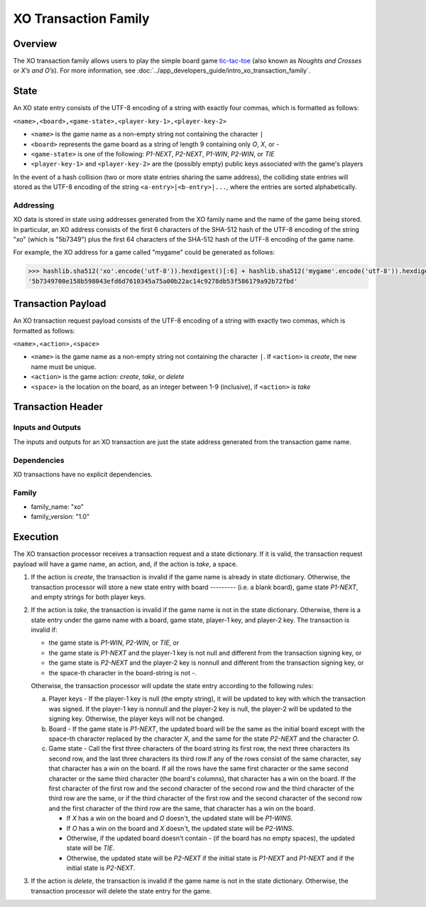 *********************
XO Transaction Family
*********************

Overview
========

The XO transaction family allows users to play the simple board game
`tic-tac-toe <https://en.wikipedia.org/wiki/Tic-tac-toe>`_ (also known as
*Noughts and Crosses* or *X’s and O’s*). For more information, see
:doc:`../app_developers_guide/intro_xo_transaction_family`.

State
=====

An XO state entry consists of the UTF-8 encoding of a string with
exactly four commas, which is formatted as follows:

``<name>,<board>,<game-state>,<player-key-1>,<player-key-2>``

* ``<name>`` is the game name as a non-empty string not containing the
  character ``|``
* ``<board>`` represents the game board as a string of length 9 containing only
  `O`, `X`, or `-`
* ``<game-state>`` is one of the following: `P1-NEXT`, `P2-NEXT`, `P1-WIN`,
  `P2-WIN`, or `TIE`
* ``<player-key-1>`` and ``<player-key-2>`` are the (possibly empty) public keys
  associated with the game's players

In the event of a hash collision (two or more state entries
sharing the same address), the colliding state entries will stored as
the UTF-8 encoding of the string ``<a-entry>|<b-entry>|...``, where
the entries are sorted alphabetically.


Addressing
----------

XO data is stored in state using addresses generated from the XO
family name and the name of the game being stored. In particular, an
XO address consists of the first 6 characters of the SHA-512 hash of
the UTF-8 encoding of the string "xo" (which is "5b7349") plus the
first 64 characters of the SHA-512 hash of the UTF-8 encoding of the
game name.

For example, the XO address for a game called "mygame" could be
generated as follows:

.. code-block:: pycon

    >>> hashlib.sha512('xo'.encode('utf-8')).hexdigest()[:6] + hashlib.sha512('mygame'.encode('utf-8')).hexdigest()[:64]
    '5b7349700e158b598043efd6d7610345a75a00b22ac14c9278db53f586179a92b72fbd'


Transaction Payload
===================

An XO transaction request payload consists of the UTF-8 encoding of a
string with exactly two commas, which is formatted as follows:

``<name>,<action>,<space>``

* ``<name>`` is the game name as a non-empty string not containing the character
  ``|``. If ``<action>`` is `create`, the new name must be unique.
* ``<action>`` is the game action: `create`, `take`, or `delete`
* ``<space>`` is the location on the board, as an integer between 1-9
  (inclusive), if ``<action>`` is `take`


Transaction Header
==================

Inputs and Outputs
------------------

The inputs and outputs for an XO transaction are just the state
address generated from the transaction game name.


Dependencies
------------

XO transactions have no explicit dependencies.


Family
------

* family_name: "xo"
* family_version: "1.0"


.. _xo-execution-label:

Execution
=========

The XO transaction processor receives a transaction request and a
state dictionary. If it is valid, the transaction request payload will
have a game name, an action, and, if the action is `take`, a space.

1. If the action is `create`, the transaction is invalid if the
   game name is already in state dictionary. Otherwise, the transaction
   processor will store a new state entry with board `---------` (i.e. a blank
   board), game state `P1-NEXT`, and empty strings for both player
   keys.

#. If the action is `take`, the transaction is invalid if the
   game name is not in the state dictionary. Otherwise, there is a
   state entry under the game name with a board, game state, player-1
   key, and player-2 key. The transaction is invalid if:

   * the game state is `P1-WIN`, `P2-WIN`, or `TIE`, or
   * the game state is `P1-NEXT` and the player-1 key is not null and different
     from the transaction signing key, or
   * the game state is `P2-NEXT` and the player-2 key is nonnull and different
     from the transaction signing key, or
   * the space-th character in the board-string is not `-`.

   Otherwise, the transaction processor will update the state entry
   according to the following rules:

   a. Player keys - If the player-1 key is null (the empty string), it
      will be updated to key with which the transaction was signed. If
      the player-1 key is nonnull and the player-2 key is null, the
      player-2 will be updated to the signing key. Otherwise, the
      player keys will not be changed.

   b. Board - If the game state is `P1-NEXT`, the updated board will
      be the same as the initial board except with the space-th
      character replaced by the character `X`, and the same for the
      state `P2-NEXT` and the character `O`.

   c. Game state - Call the first three characters of the board string
      its first row, the next three characters its second row, and the
      last three characters its third row.If any of the rows consist
      of the same character, say that character has a *win* on the
      board. If all the rows have the same first character or the same
      second character or the same third character (the board's
      columns), that character has a win on the board. If the first
      character of the first row and the second character of the
      second row and the third character of the third row are the
      same, or if the third character of the first row and the second
      character of the second row and the first character of the third
      row are the same, that character has a win on the board.

      - If `X` has a win on the board and `O` doesn't, the updated state will be
        `P1-WINS`.
      - If `O` has a win on the board and `X` doesn't, the updated state will be
        `P2-WINS`.
      - Otherwise, if the updated board doesn't contain `-` (if the board has no
        empty spaces), the updated state will be `TIE`.
      - Otherwise, the updated state will be `P2-NEXT` if the initial state is
        `P1-NEXT` and `P1-NEXT` and if the initial state is `P2-NEXT`.

#. If the action is `delete`, the transaction is invalid if the game name is not
   in the state dictionary. Otherwise, the transaction processor will delete the
   state entry for the game.


.. Licensed under Creative Commons Attribution 4.0 International License
.. https://creativecommons.org/licenses/by/4.0/

